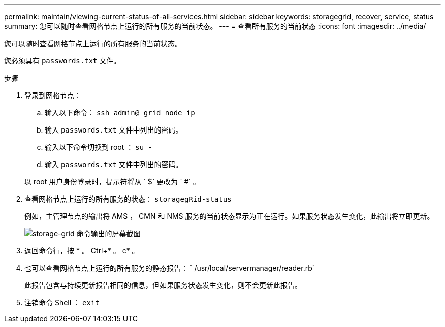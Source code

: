---
permalink: maintain/viewing-current-status-of-all-services.html 
sidebar: sidebar 
keywords: storagegrid, recover, service, status 
summary: 您可以随时查看网格节点上运行的所有服务的当前状态。 
---
= 查看所有服务的当前状态
:icons: font
:imagesdir: ../media/


[role="lead"]
您可以随时查看网格节点上运行的所有服务的当前状态。

您必须具有 `passwords.txt` 文件。

.步骤
. 登录到网格节点：
+
.. 输入以下命令： `ssh admin@ grid_node_ip_`
.. 输入 `passwords.txt` 文件中列出的密码。
.. 输入以下命令切换到 root ： `su -`
.. 输入 `passwords.txt` 文件中列出的密码。


+
以 root 用户身份登录时，提示符将从 ` $` 更改为 ` #` 。

. 查看网格节点上运行的所有服务的状态： `storagegRid-status`
+
例如，主管理节点的输出将 AMS ， CMN 和 NMS 服务的当前状态显示为正在运行。如果服务状态发生变化，此输出将立即更新。

+
image::../media/storagegrid_status_output.gif[storage-grid 命令输出的屏幕截图]

. 返回命令行，按 * 。 Ctrl+* 。 c* 。
. 也可以查看网格节点上运行的所有服务的静态报告： ` /usr/local/servermanager/reader.rb`
+
此报告包含与持续更新报告相同的信息，但如果服务状态发生变化，则不会更新此报告。

. 注销命令 Shell ： `exit`

